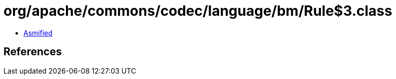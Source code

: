= org/apache/commons/codec/language/bm/Rule$3.class

 - link:Rule$3-asmified.java[Asmified]

== References

